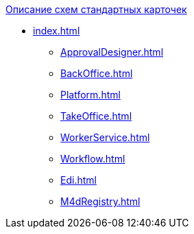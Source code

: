.xref:index.adoc[Описание схем стандартных карточек]
* xref:index.adoc[]
** xref:ApprovalDesigner.adoc[]
** xref:BackOffice.adoc[]
** xref:Platform.adoc[]
** xref:TakeOffice.adoc[]
** xref:WorkerService.adoc[]
** xref:Workflow.adoc[]
** xref:Edi.adoc[]
** xref:M4dRegistry.adoc[]

